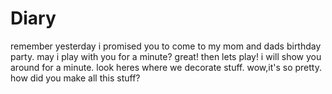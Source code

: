 * Diary
remember yesterday i promised you to come to my
mom and dads birthday party.  may i play with you
for a minute?  great!  then lets play!  i will
show you around for a minute.  look heres where
we decorate stuff.  wow,it's so pretty.
how did you make all this stuff?
